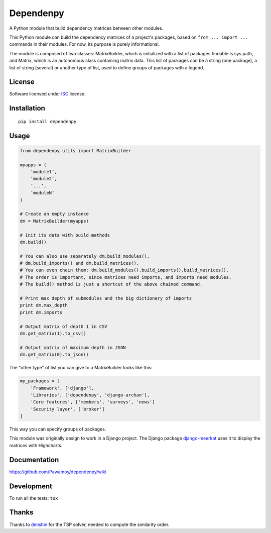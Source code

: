 ==========
Dependenpy
==========

.. start-badges


|travis|
|codecov|
|landscape|
|version|
|wheel|
|pyup|
|gitter|


.. |travis| image:: https://travis-ci.org/Pawamoy/dependenpy.svg?branch=master
    :alt: Travis-CI Build Status
    :target: https://travis-ci.org/Pawamoy/dependenpy/

.. |codecov| image:: https://codecov.io/github/Pawamoy/dependenpy/coverage.svg?branch=master
    :alt: Coverage Status
    :target: https://codecov.io/github/Pawamoy/dependenpy/

.. |landscape| image:: https://landscape.io/github/Pawamoy/dependenpy/master/landscape.svg?style=flat
    :target: https://landscape.io/github/Pawamoy/dependenpy/
    :alt: Code Quality Status

.. |pyup| image:: https://pyup.io/repos/github/pawamoy/dependenpy/shield.svg
    :target: https://pyup.io/repos/github/pawamoy/dependenpy/
    :alt: Updates

.. |gitter| image:: https://badges.gitter.im/Pawamoy/dependenpy.svg
    :alt: Join the chat at https://gitter.im/Pawamoy/dependenpy
    :target: https://gitter.im/Pawamoy/dependenpy?utm_source=badge&utm_medium=badge&utm_campaign=pr-badge&utm_content=badge

.. |version| image:: https://img.shields.io/pypi/v/dependenpy.svg?style=flat
    :alt: PyPI Package latest release
    :target: https://pypi.python.org/pypi/dependenpy/

.. |wheel| image:: https://img.shields.io/pypi/wheel/dependenpy.svg?style=flat
    :alt: PyPI Wheel
    :target: https://pypi.python.org/pypi/dependenpy/


.. end-badges

A Python module that build dependency matrices between other modules.

This Python module can build the dependency matrices of a project's packages,
based on ``from ... import ...`` commands in their modules.
For now, its purpose is purely informational.

The module is composed of two classes: MatrixBuilder,
which is initialized with a list of packages findable is sys.path, and Matrix,
which is an autonomous class containing matrix data.
This list of packages can be a string (one package), a list of string (several)
or another type of list, used to define groups of packages with a legend.

License
=======

Software licensed under `ISC`_ license.

.. _ISC : https://www.isc.org/downloads/software-support-policy/isc-license/

Installation
============

::

    pip install dependenpy


Usage
=====

.. code:: python

    from dependenpy.utils import MatrixBuilder

    myapps = (
        ‘module1’,
        ‘module2’,
        ‘...’,
        ‘moduleN’
    )

    # Create an empty instance
    dm = MatrixBuilder(myapps)

    # Init its data with build methods
    dm.build()

    # You can also use separately dm.build_modules(),
    # dm.build_imports() and dm.build_matrices().
    # You can even chain them: dm.build_modules().build_imports().build_matrices().
    # The order is important, since matrices need imports, and imports need modules.
    # The build() method is just a shortcut of the above chained command.

    # Print max depth of submodules and the big dictionary of imports
    print dm.max_depth
    print dm.imports

    # Output matrix of depth 1 in CSV
    dm.get_matrix(1).to_csv()

    # Output matrix of maximum depth in JSON
    dm.get_matrix(0).to_json()


The "other type" of list you can give to a MatrixBuilder looks like this:

.. code:: python

    my_packages = [
        'Framework', ['django'],
        'Libraries', ['dependenpy', 'django-archan'],
        'Core features', ['members', 'surveys', 'news']
        'Security layer', ['broker']
    ]

This way you can specify groups of packages.

This module was originally design to work in a Django project.
The Django package `django-meerkat`_ uses it to display the matrices with Highcharts.

.. _django-meerkat: https://github.com/Pawamoy/django-meerkat


Documentation
=============

https://github.com/Pawamoy/dependenpy/wiki

Development
===========

To run all the tests: ``tox``

Thanks
======

Thanks to `dmishin`_ for the TSP solver, needed to compute the similarity order.

.. _dmishin: https://github.com/dmishin

